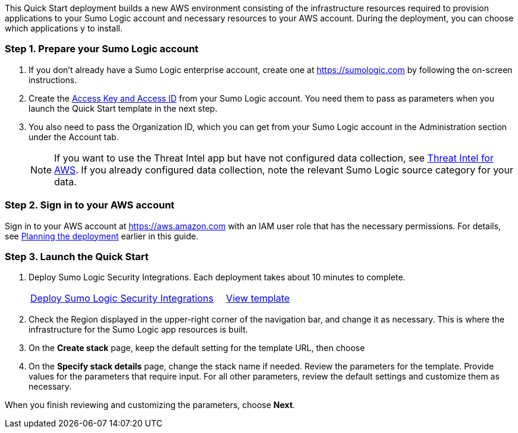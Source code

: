 This Quick Start deployment builds a new AWS environment consisting of the infrastructure resources required to provision applications to your Sumo Logic account and necessary resources to your AWS account. During the deployment, you can choose which applications y to install.

=== Step 1. Prepare your Sumo Logic account 

1.	If you don’t already have a Sumo Logic enterprise account, create one at https://sumologic.com by following the on-screen instructions.
2.	Create the https://help.sumologic.com/Manage/Security/Access-Keys#manage-your-access-keys-on-preferences-page[Access Key and Access ID^] from your Sumo Logic account. You need them to pass as parameters when you launch the Quick Start template in the next step.
3.	You also need to pass the Organization ID, which you can get from your Sumo Logic account in the Administration section under the Account tab.

+
NOTE: If you want to use the Threat Intel app but have not configured data 
collection, see https://help.sumologic.com/07Sumo-Logic-Apps/01Amazon_and_AWS/Threat_Intel_for_AWS[Threat Intel for AWS^]. If you already configured data collection, note 
the relevant Sumo Logic source category for your data. 

=== Step 2. Sign in to your AWS account

Sign in to your AWS account at https://aws.amazon.com with an IAM user role that has the necessary permissions. For details, see link:#_planning_the_deployment[Planning the deployment] earlier in this guide.

=== Step 3. Launch the Quick Start

.  Deploy Sumo Logic Security Integrations. Each deployment takes about 10 minutes to complete.
+

[cols="3,1"]
|===
^|https://fwd.aws/Nm69g[Deploy Sumo Logic Security Integrations^]
^|https://fwd.aws/MG4nr[View template^]
|===

.	Check the Region displayed in the upper-right corner of the navigation bar, and change it as necessary. This is where the infrastructure for the Sumo Logic app resources is built. 
.  On the *Create stack* page, keep the default setting for the template URL, then choose 
.  On the *Specify stack details* page, change the stack name if needed. Review the parameters for the template. Provide values for the parameters that require input. For all other parameters, review the default settings and customize them as necessary. 

When you finish reviewing and customizing the parameters, choose *Next*.